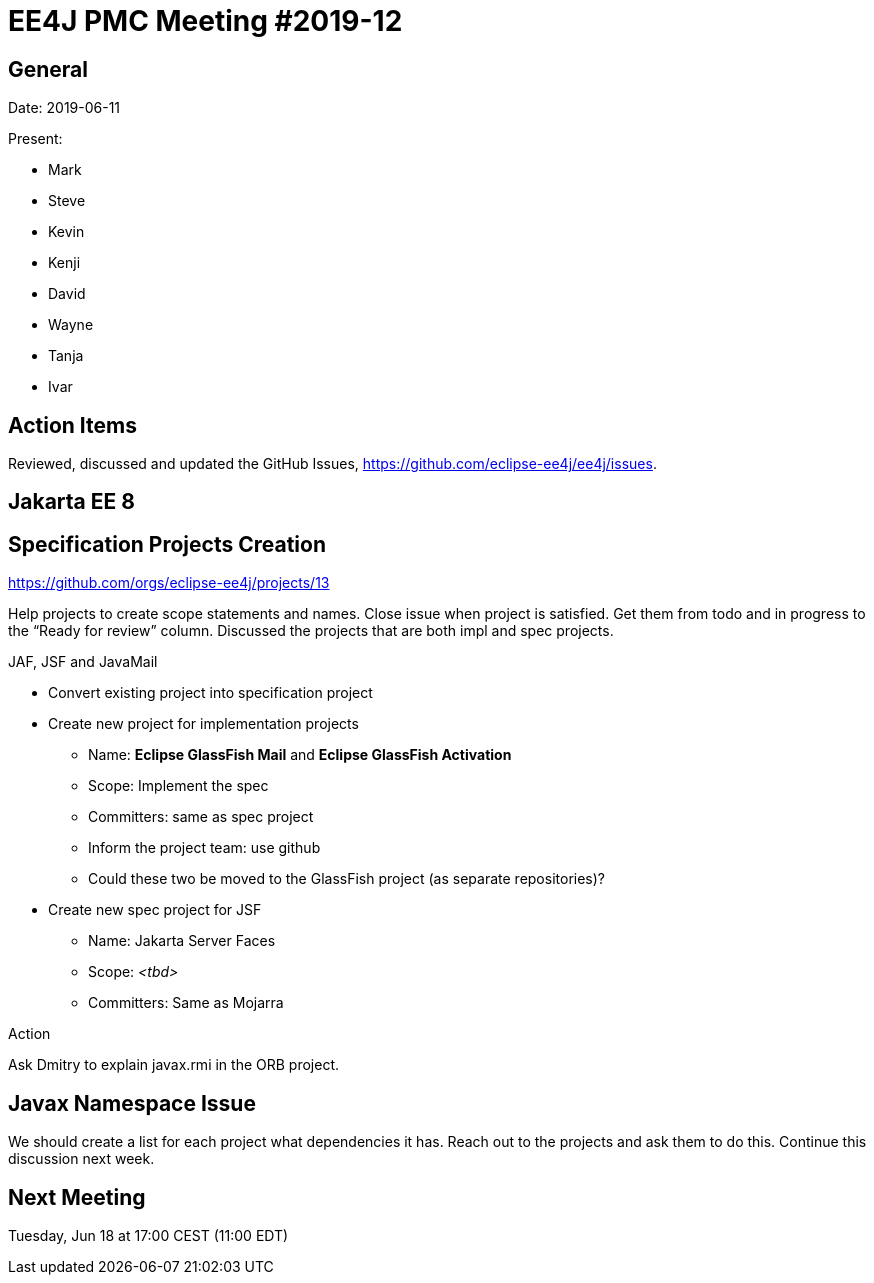 = EE4J PMC Meeting #2019-12

== General

Date: 2019-06-11

Present:

* Mark
* Steve
* Kevin
* Kenji
* David
* Wayne
* Tanja
* Ivar

== Action Items

Reviewed, discussed and updated the GitHub Issues, https://github.com/eclipse-ee4j/ee4j/issues.

== Jakarta EE 8

== Specification Projects Creation

https://github.com/orgs/eclipse-ee4j/projects/13

Help projects to create scope statements and names.
Close issue when project is satisfied.
Get them from todo and in progress to the “Ready for review” column.
Discussed the projects that are both impl and spec projects.

.JAF, JSF and JavaMail
* Convert existing project into specification project
* Create new project for implementation projects
    ** Name: *Eclipse GlassFish Mail* and *Eclipse GlassFish Activation*
    ** Scope: Implement the spec
    ** Committers: same as spec project
    ** Inform the project team: use github
    ** Could these two be moved to the GlassFish project (as separate repositories)?
* Create new spec project for JSF
    ** Name: Jakarta Server Faces
    ** Scope: _<tbd>_
    ** Committers: Same as Mojarra

.Action
Ask Dmitry to explain javax.rmi in the ORB project.

== Javax Namespace Issue

We should create a list for each project what dependencies it has.
Reach out to the projects and ask them to do this.
Continue this discussion next week.

== Next Meeting

Tuesday, Jun 18 at 17:00 CEST (11:00 EDT)